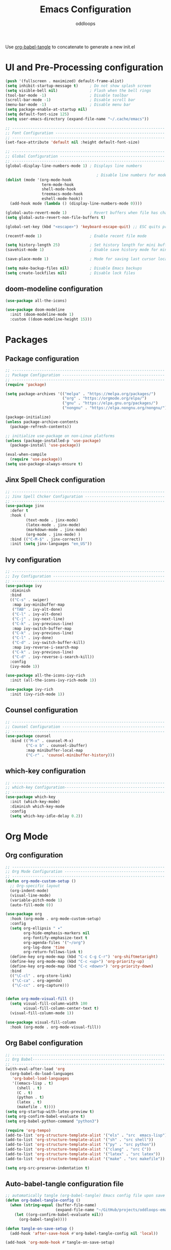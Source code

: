 #+title: Emacs Configuration
#+author: oddloops
#+PROPERTY: header-args:emacs-lisp :tangle config/init.el

Use _org-babel-tangle_ to concatenate to generate a new init.el
* UI and Pre-Processing configuration
#+begin_src emacs-lisp 
  (push '(fullscreen . maximized) default-frame-alist)
  (setq inhibit-startup-message t)     ; Do not show splash screen
  (setq visible-bell nil)              ; Flash when the bell rings
  (tool-bar-mode -1)                   ; Disable toolbar
  (scroll-bar-mode -1)                 ; Disable scroll bar
  (menu-bar-mode -1)                   ; Disable menu bar
  (setq package-enable-at-startup nil)
  (setq default-font-size 125)
  (setq user-emacs-directory (expand-file-name "~/.cache/emacs"))

  ;; -------------------------------------------------------------------
  ;; Font Configuration ------------------------------------------------
  ;; -------------------------------------------------------------------
  (set-face-attribute 'default nil :height default-font-size)

  ;; -------------------------------------------------------------------
  ;; Global Configuration ----------------------------------------------
  ;; -------------------------------------------------------------------
  (global-display-line-numbers-mode 1) ; Displays line numbers

                                          ; Disable line numbers for modes
  (dolist (mode '(org-mode-hook
                  term-mode-hook
                  shell-mode-hook
                  treemacs-mode-hook
                  eshell-mode-hook))
    (add-hook mode (lambda () (display-line-numbers-mode 0))))

  (global-auto-revert-mode 1)          ; Revert buffers when file has changed
  (setq global-auto-revert-non-file-buffers t)

  (global-set-key (kbd "<escape>") 'keyboard-escape-quit) ;; ESC quits prompt

  (recentf-mode 1)                     ; Enable recent file mode

  (setq history-length 25)             ; Set history length for mini buffer
  (savehist-mode 1)                    ; Enable save history mode for mini-buffer inputs

  (save-place-mode 1)                  ; Mode for saving last cursor location in file

  (setq make-backup-files nil)         ; Disable Emacs backups
  (setq create-lockfiles nil)          ; Disable lock files
#+end_src

** doom-modeline configuration
#+begin_src  emacs-lisp
  (use-package all-the-icons)

  (use-package doom-modeline
    :init (doom-modeline-mode 1)
    :custom ((doom-modeline-height 15)))

#+end_src
* Packages
** Package configuration
#+begin_src emacs-lisp
  ;; -------------------------------------------------------------------
  ;; Package Configuration ---------------------------------------------
  ;; -------------------------------------------------------------------
  (require 'package)

  (setq package-archives '(("melpa" . "https://melpa.org/packages/")
                           ("org" . "https://orgmode.org/elpa/")
                           ("gnu" . "https://elpa.gnu.org/packages/")
                           ("nongnu" . "https://elpa.nongnu.org/nongnu/")))

  (package-initialize)
  (unless package-archive-contents
    (package-refresh-contents))

  ;; initialize use-package on non-Linux platforms
  (unless (package-installed-p 'use-package)
    (package-install 'use-package))

  (eval-when-compile
    (require 'use-package))
  (setq use-package-always-ensure t)
#+end_src

** Jinx Spell Check configuration
#+begin_src emacs-lisp
  ;; -------------------------------------------------------------------
  ;; Jinx Spell Chcker Configuration -----------------------------------
  ;; -------------------------------------------------------------------
  (use-package jinx
    :defer t
    :hook (
           (text-mode . jinx-mode)
           (latex-mode . jinx-mode)
           (markdown-mode . jinx-mode)
           (org-mode . jinx-mode) )
    :bind (("C-M-$" . jinx-correct))
    :init (setq jinx-languages "en_US"))
#+end_src

** Ivy configuration
#+begin_src emacs-lisp
  ;; -------------------------------------------------------------------
  ;; Ivy Configuration -------------------------------------------------
  ;; -------------------------------------------------------------------
  (use-package ivy
    :diminish
    :bind
    (("C-s" . swiper)
     :map ivy-minibuffer-map
     ("TAB" . ivy-alt-done)
     ("C-l" . ivy-alt-done)
     ("C-j" . ivy-next-line)
     ("C-k" . ivy-previous-line)
     :map ivy-switch-buffer-map
     ("C-k" . ivy-previous-line)
     ("C-l" . ivy-done)
     ("C-d" . ivy-switch-buffer-kill)
     :map ivy-reverse-i-search-map
     ("C-k" . ivy-previous-line)
     ("C-d" . ivy-reverse-i-search-kill))
    :config
    (ivy-mode 1))

  (use-package all-the-icons-ivy-rich
    :init (all-the-icons-ivy-rich-mode 1))

  (use-package ivy-rich
    :init (ivy-rich-mode 1))

#+end_src

** Counsel configuration
#+begin_src emacs-lisp
  ;; -------------------------------------------------------------------
  ;; Counsel Configuration ---------------------------------------------
  ;; -------------------------------------------------------------------
  (use-package counsel
    :bind (("M-x" . counsel-M-x)
           ("C-x b" . counsel-ibuffer)
           :map minibuffer-local-map
           ("C-r" . 'counsel-minibuffer-history)))
#+end_src

** which-key configuration
#+begin_src emacs-lisp
  ;; -------------------------------------------------------------------
  ;; which-key Configuration--------------------------------------------
  ;; -------------------------------------------------------------------
  (use-package which-key
    :init (which-key-mode)
    :diminish which-key-mode  
    :config
    (setq which-key-idle-delay 0.2))
#+end_src

* Org Mode
** Org configuration
#+begin_src emacs-lisp
  ;; -------------------------------------------------------------------
  ;; Org Mode Configuration --------------------------------------------
  ;; ------------------------------------------------------------------- 
  (defun org-mode-custom-setup ()
    ;; Org-specific layout
    (org-indent-mode)
    (visual-line-mode)
    (variable-pitch-mode 1)
    (auto-fill-mode 0))

  (use-package org
    :hook (org-mode . org-mode-custom-setup)
    :config
    (setq org-ellipsis " ▾"
          org-hide-emphasis-markers nil
          org-fontify-emphasize-text t
          org-agenda-files '("~/org")
          org-log-done 'time
          org-return-follows-link t)
    (define-key org-mode-map (kbd "C-c C-g C-r") 'org-shiftmetaright)
    (define-key org-mode-map (kbd "C-c <up>") 'org-priority-up)
    (define-key org-mode-map (kbd "C-c <down>") 'org-priority-down)
    :bind
    (("\C-cl" . org-store-link)
     ("\C-ca" . org-agenda)
     ("\C-cc" . org-capture)))


  (defun org-mode-visual-fill ()
    (setq visual-fill-column-width 100
          visual-fill-column-center-text t)
    (visual-fill-column-mode 1))

  (use-package visual-fill-column
    :hook (org-mode . org-mode-visual-fill))
#+end_src

** Org Babel configuration
#+begin_src emacs-lisp
  ;; -------------------------------------------------------------------
  ;; Org Babel----------------------------------------------------------
  ;; -------------------------------------------------------------------
  (with-eval-after-load 'org
    (org-babel-do-load-languages
     'org-babel-load-languages
     '((emacs-lisp . t)
       (shell . t)
       (C . t)
       (python . t)
       (latex . t)
       (makefile . t))))
  (setq org-startup-with-latex-preview t)
  (setq org-confirm-babel-evaluate t)
  (setq org-babel-python-command "python3")

  (require 'org-tempo)
  (add-to-list 'org-structure-template-alist '("els" . "src  emacs-lisp"))
  (add-to-list 'org-structure-template-alist '("sh" . "src shell"))
  (add-to-list 'org-structure-template-alist '("py" . "src python"))
  (add-to-list 'org-structure-template-alist '("clang" . "src C"))
  (add-to-list 'org-structure-template-alist '("latex" . "src latex"))
  (add-to-list 'org-structure-template-alist '("make" . "src makefile"))

  (setq org-src-preserve-indentation t)
#+end_src

** Auto-babel-tangle configuration file
#+begin_src  emacs-lisp
  ;; automatically tangle (org-babel-tangle) Emacs config file upon save 
  (defun org-babel-tangle-config ()
    (when (string-equal (buffer-file-name)
                        (expand-file-name "~/GitHub/projects/oddloops-emacs-config/emacs-config.org"))
      (let ((org-confirm-babel-evaluate nil))
        (org-babel-tangle))))

  (defun tangle-on-save-setup ()
    (add-hook 'after-save-hook #'org-babel-tangle-config nil 'local))

  (add-hook 'org-mode-hook #'tangle-on-save-setup)
#+end_src

* Development configurations
** LSP-Mode configuration
#+begin_src emacs-lisp
  ;; -------------------------------------------------------------------
  ;; LSP Mode configuration --------------------------------------------
  ;; -------------------------------------------------------------------
  (defun lsp-mode-setup ()
    (setq lsp-headerline-breadcrumb-segments '(path-up-to-project file symbols))
    (lsp-headerline-breadcrumb-mode))

  (use-package lsp-mode
    :commands (lsp lsp-deferred)
    :hook ((c-mode . lsp-deferred)
           (c++-mode . lsp-deferred)
           (python-mode . lsp-deferred)
           (makefile-mode . lsp-deferred)
           (lsp-mode . lsp-mode-setup)
           (lsp-mode . lsp-enable-which-key-integration))
    :init 
    (setq lsp-keymap-prefix "C-c l"))
#+end_src

** LSP-Mode additions
#+begin_src  emacs-lisp
  (use-package lsp-ui
    :hook (lsp-mode . lsp-ui-mode)
    :config (setq lsp-ui-doc-enable t)
    :custom
    (lsp-ui-doc-position 'bottom))

  (use-package lsp-treemacs
    :after lsp)

  (use-package lsp-ivy)
#+end_src

** Company mode configuration
#+begin_src  emacs-lisp
     ;; -------------------------------------------------------------------
     ;; Company Mode configuration ----------------------------------------
     ;; -------------------------------------------------------------------
     (use-package company
       :after lsp-mode
       :hook (lsp-mode . company-mode)
       :bind
       ( :map company-active-map
         ("<tab>" . company-complete-selection))
       (:map lsp-mode-map
         ("<tab>" . company-indent-or-complete-common))
       :custom
       (company-minimum-prefix-length 1)
       (company-idle-delay 0.0))

     (use-package company-box
       :hook (company-mode . company-box-mode))
#+end_src

** LSP-Pyright configuration
#+begin_src  emacs-lisp
  (use-package lsp-pyright
    :custom (lsp-pyright-langserver-command "pyright") ;; or basedpyright
    :hook (python-mode . (lambda ()
                           (require 'lsp-pyright)
                           (lsp-deferred))))  ; or lsp-deferred
#+end_src
** Projectile configuration
#+begin_src emacs-lisp
  ;; -------------------------------------------------------------------
  ;; Projectile Configuration ------------------------------------------
  ;; -------------------------------------------------------------------
  (use-package projectile
    :defer t
    :diminish projectile-mode
    :config (projectile-mode)
    :bind-keymap
    ("C-c p" . projectile-command-map)
    :init
    (when (file-directory-p "~/Github/projects")
      (setq projectile-project-search-path '("~/Github/projects")))
    (setq projectile-switch-project-action #'projectile-dired))
#+end_src

** MaGit configuration
#+begin_src emacs-lisp
  ;; -------------------------------------------------------------------
  ;; MaGit Configuration -----------------------------------------------
  ;; -------------------------------------------------------------------
  (use-package magit
    :defer t)
#+end_src


** Directory Configurations
#+begin_src emacs-lisp
  ;; -------------------------------------------------------------------
  ;; Make/Send to directories Configuration ----------------------------
  ;; -------------------------------------------------------------------
  (make-directory (expand-file-name "tmp/auto-saves/" user-emacs-directory) t)
  (setq auto-save-list-file-prefix (expand-file-name "tmp/auto-saves/sessions/" user-emacs-directory)
        auto-save-file-name-transforms `((".*" ,(expand-file-name "tmp/auto-saves/" user-emacs-directory) t)))

  (setq projectile-known-projects-file (expand-file-name "tmp/projectile-bookmarks.eld" user-emacs-directory)
        lsp-session-file (expand-file-name "tmp/.lsp-session-v1" user-emacs-directory))

  ;; Move customization variables to a separate file and then load them
  (setq custom-file (locate-user-emacs-file "custom-vars.el"))
  (load custom-file 'noerror 'nomessage)
#+end_src

* Modus Theme Configuration (deuteranopia)
#+begin_src emacs-lisp
  ;; -------------------------------------------------------------------
  ;; Modus Theme Configuration -----------------------------------------
  ;; -------------------------------------------------------------------
  (load-theme 'modus-vivendi-deuteranopia t)
#+end_src
